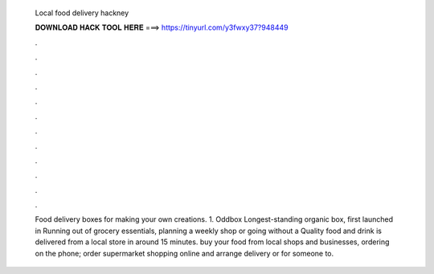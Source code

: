   Local food delivery hackney
  
  
  
  𝐃𝐎𝐖𝐍𝐋𝐎𝐀𝐃 𝐇𝐀𝐂𝐊 𝐓𝐎𝐎𝐋 𝐇𝐄𝐑𝐄 ===> https://tinyurl.com/y3fwxy37?948449
  
  
  
  .
  
  
  
  .
  
  
  
  .
  
  
  
  .
  
  
  
  .
  
  
  
  .
  
  
  
  .
  
  
  
  .
  
  
  
  .
  
  
  
  .
  
  
  
  .
  
  
  
  .
  
  Food delivery boxes for making your own creations. 1. Oddbox Longest-standing organic box, first launched in  Running out of grocery essentials, planning a weekly shop or going without a Quality food and drink is delivered from a local store in around 15 minutes. buy your food from local shops and businesses, ordering on the phone; order supermarket shopping online and arrange delivery or for someone to.
  
  
